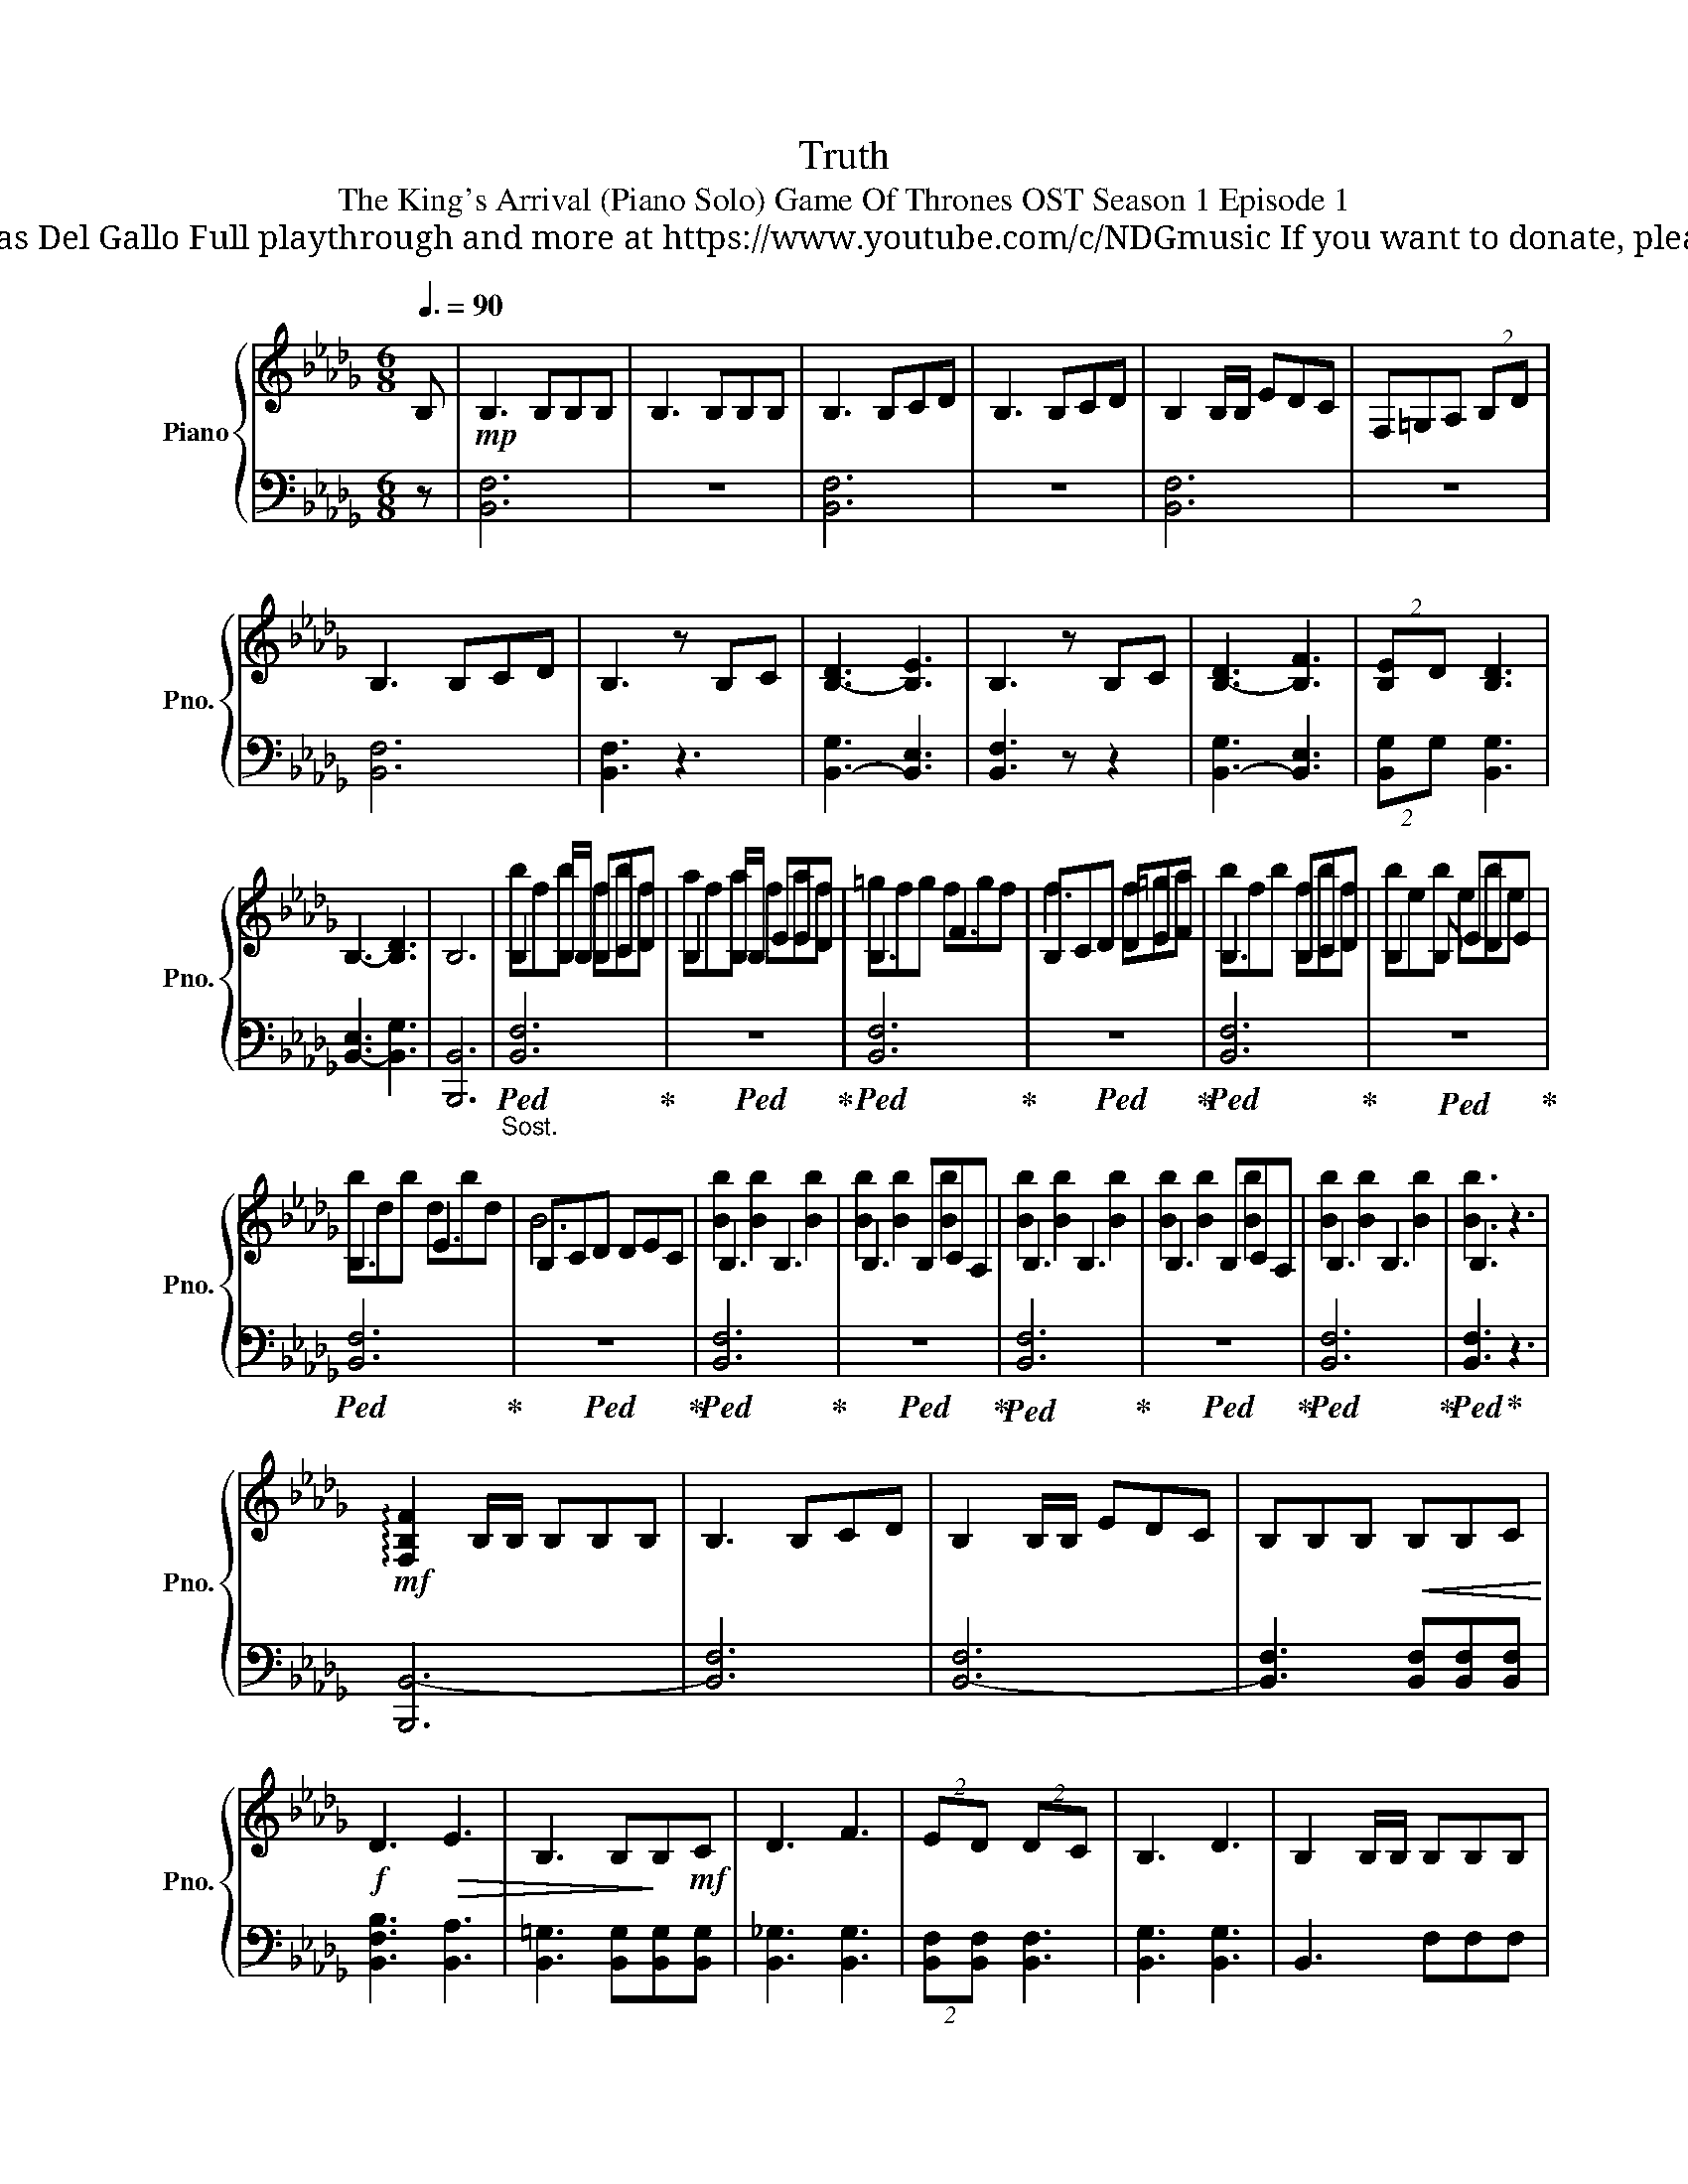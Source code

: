 X:1
T:Truth
T:The King's Arrival (Piano Solo) Game Of Thrones OST Season 1 Episode 1 
T: Composed by Ramin Djawadi Piano arrangement by Nicolas Del Gallo Full playthrough and more at https://www.youtube.com/c/NDGmusic If you want to donate, please check out my Patreon ☺ https://www.patreon.com/ndg 
%%score { ( 1 3 ) | ( 2 4 ) }
L:1/8
Q:3/8=90
M:6/8
K:Db
V:1 treble nm="Piano" snm="Pno."
V:3 treble 
V:2 bass 
V:4 bass 
V:1
 B, |!mp! B,3 B,B,B, | B,3 B,B,B, | B,3 B,CD | B,3 B,CD | B,2 B,/B,/ EDC | F,=G,A, (2:3:2B,D | %7
 B,3 B,CD | B,3 z B,C | [B,-D]3 [B,E]3 | B,3 z B,C | [B,-D]3 [B,F]3 | (2:3:2[B,-E]D [B,D]3 | %13
 B,3- [B,D]3 | B,6 | B,2 B,/B,/ B,CD | B,2 B,/B,/ EED | B,3 F3 | B,CD DEF | B,3 B,CD | B,2 B, EDE | %21
 B,3 E3 | B,CD DEC | B,3 B,3 | B,3 B,CA, | B,3 B,3 | B,3 B,CA, | B,3 B,3 | B,3 z3 | %29
!mf! !arpeggio![F,B,F]2 B,/B,/ B,B,B, | B,3 B,CD | B,2 B,/B,/ EDC | B,B,B,!<(! B,B,C!<)! | %33
!f! D3!>(! E3 | B,3 B,!>)!B,!mf!C | D3 F3 | (2:3:2ED (2:3:2DC | B,3 D3 | B,2 B,/B,/ B,B,B, | %39
 B,3 B,B,B, | C3 D3 | E3 C3 | B,6- | B,6 ||[K:Eb] !fermata!z2 C |!mf! C3 CCC | C3 CCC | %47
 C3 C[CD][CE] | C3 C[CD][CE] | C2 C F[CE][CD] | [G,C]=A,B, (2:3:2C[CE] | C3 C[CD][CE] | %52
 C2 C F[CE][CD] | C3 C[CD][CE] | (2:3:2G,[CEG] (2:3:2B,[B,EGB] | %55
!f! [G,CG]2!<(! G [G,G][=A,=A][B,B] | [G,G]3 [CGc]3 | G3 [G,G][=A,=A][B,B] | [CF=Ac]3 [E_Ace]3 | %59
 [Cc]3 [cc'][cc'][cc'] | (2:3:2[cc'][EA] (2:3:2[cc'][DG] | (2:3:2[Cc][CF]!<)! [CF]!ff![Cc][Dd] | %62
 [EAce]3 [F=Acf]3 | [CGc]3 z [Cc][Dd] | [EAce]3 [F=Acg]3 | (2:3:2[Fcf][EAce] [EAce]3 | %66
 [CFc]3 [EAe]3 | [CEGc]3 z [Cc][Dd] |!>(! [EAe]3 [F=Acf]3 | [Cc]6!>)! | %70
!mf! [EGB]2 [F=A] [EGB]2 [FA] |[I:staff +1] E,2 D, (2:3:2E,F, | %72
[I:staff -1] [EGB]2 [F=A] [EGB]2 [FAc] |[I:staff +1] E,2 D, (2:3:2G,F, | %74
[I:staff -1] [EGB]2 [F=A] [EGB]2 [FA] |!>(! [C=E=Ac]3 [CEAc]3!>)! | %76
!p! [=A,C]!<(!!>![A,C=E=A]!>![CEAc]!<)!!mf! _EDC | [F,=A,C]3 [G,B,]3 | [E,A,C]3 z3 | %79
 [F,=A,C]3 [G,B,]3 | [A,CE]3[I:staff +1] E,D,C, | C,D,E, G,,A,,G,, | %82
[I:staff -1] [G,CEG]3 [^F,=A,D^F]3 | [G,B,EG]3[I:staff +1] C,E,D, | %84
[I:staff -1] [B,EB]3 [=A,D^F=A]3 | [B,EGB]6 | %86
[M:3/4]"_pesante"!f![Q:3/8=120][Q:1/4=90] !>![C,C]2 [=B,,=B,]2 [C,C]2 | [C,C]2 [=B,,=B,]2 [C,C]2 | %88
 [C,C]2 [=B,,=B,]2 [C,C]2 | [C,C][D,D] (3[D,D][E,E][F,F] (3[E,E][D,D][C,C] | %90
 [C,C]2 [=B,,=B,]2 [F,F]2 | [E,E]2 [C,C]2 [G,G]2 | [F,F]2 [D,D]2 [F,F]2 | %93
 [G,G]2 (3[G,G][=A,=A][B,B] z2 | (3[B,B][=A,=A][G,G] z2 (3[G,G][A,A][B,B] | %95
[K:Bb]!<(! (3[D,D][=E,=E][F,F] (3[D,D][E,E][F,F] (3[Dd][Dd][E=e]!<)! | %96
[M:6/8][Q:3/8=120][Q:3/8=90]!ff! [FBdf]3 [G=Bdg]3 | [DAd]3 z [Dd][=E=e] | [FBdf]3 [G=Bda]3 | %99
 (2:3:2[Gdg][FBdf] [FBdf]3 | [DGBd]3 [FBdf]3 | [D^FAd]3 z [Dd][=E=e] |!>(! [FBdf]3 [G=Bdg]3 | %103
 [DAd]3 z3!>)! |!mf! [FAc]2 [G=B] [FAc]2 [GB] |[I:staff +1] F,2 =E, (2:3:2F,G, | %106
[I:staff -1] [FAc]2 [G=B] [FAc]2 [GBd] |[I:staff +1] F,2 =E, (2:3:2A,G, | %108
[I:staff -1] [FAc]2 [G=B] [FAc]2 [GB] |!f! [D^F=Bd]3 [DFBd]3 | [D^F=Bd]3 [DFBd][DFBd][DFBd] | %111
 [=E=B=e]3 [^G,=B,E]3 |!>(! z3 [=E,^G,=B,][E,G,B,][E,G,B,]!>)! ||[K:F]!mf![I:staff +1] D,3 D,3 | %114
 D,3 D,3 | D,3 D,3 | D,3 D,3 |!p!!<(! D,3 D,E,F, | D,E,F, D,E,F, | %119
[I:staff -1] [D,D][E,E][F,F] [D,D][E,E][F,F]!<)! |!f! [G,=B,D]3 [F,A,D]3 | [F,B,D]3 z3 | %122
 [G,=B,DG]3 [F,A,CF]3 | [F,B,D]3!>(! DDD!>)! |!mf! [D,D]3 DDD |"_dim." D3 DDD | D3 DDD | %127
 [D,D]3 DDD | D3 DDD | [D,D]3 DDD | D3 DDD | [D,D]3 DDD | D3 DDD |!<(! [D,D]EF DGD | FDF DFE!<)! | %135
!mf! [A,DF]3 [D,D]3 | [D,D]3 [D,D]3 | [E,CEG]3 [E,E]3 | [E,E]3 [E,E]3 | [F,CFA]3 [F,F]3 | %140
 [F,F]3 [F,F]3 |[I:staff +1] G,3 G,F,G, | F,3 F,E,G, |"_dim."[I:staff -1] [D,F,A,D]3 [D,D]3 | %144
 [D,D]3 [D,D]3 | [D,B,D]3 [D,D]3 | [D,D]3 [D,D]3 |"_rit." [D,D]3 [D,D]3 | %148
 !arpeggio!!fermata![C,G,C]6 |] %149
V:2
 z | [B,,F,]6 | z6 | [B,,F,]6 | z6 | [B,,F,]6 | z6 | [B,,F,]6 | [B,,F,]3 z3 | [B,,-G,]3 [B,,E,]3 | %10
 [B,,F,]3 z z2 | [B,,-G,]3 [B,,E,]3 | (2:3:2[B,,-G,]G, [B,,G,]3 | [B,,-E,]3 [B,,G,]3 | [B,,,B,,]6 | %15
"_Sost."!ped! [B,,F,]6!ped-up! |!ped! z6!ped-up! |!ped! [B,,F,]6!ped-up! |!ped! z6!ped-up! | %19
!ped! [B,,F,]6!ped-up! |!ped! z6!ped-up! |!ped! [B,,F,]6!ped-up! |!ped! z6!ped-up! | %23
!ped! [B,,F,]6!ped-up! |!ped! z6!ped-up! |!ped! [B,,F,]6!ped-up! |!ped! z6!ped-up! | %27
!ped! [B,,F,]6!ped-up! |!ped! [B,,F,]3!ped-up! z3 | [B,,,B,,-]6 | [B,,F,]6 | [B,,-F,]6 | %32
 [B,,F,]3 [B,,F,][B,,F,][B,,F,] | [B,,F,B,]3 [B,,A,]3 | [B,,=G,]3 [B,,G,][B,,G,][B,,G,] | %35
 [B,,_G,]3 [B,,G,]3 | (2:3:2[B,,F,][B,,F,] [B,,F,]3 | [B,,G,]3 [B,,G,]3 | B,,3 F,F,F, | %39
 [B,,F,]3 F,E,D, | [B,,C,]3 D,3 | [B,,E,]3 C,3 | [B,,,B,,]6- | [B,,,B,,]6 ||[K:Eb] z2 z | [C,G,]6 | %46
 G,6 | !>![C,,,C,,]6 | [C,,C,]3 C,3 | [C,,C,]3 C,3 | C,3 C,3 | [C,,,C,,]3 C,3 | [C,,C,]3 C,3 | %53
 [C,,C,]3 C,3 | [C,,C,]3 [C,,C,]3 | [C,,C,]3 G,,=A,,B,, | [C,,C,]3 [C,G,]3 | [C,,C,]3 G,,=A,,B,, | %58
 [C,,C,]3 [C,C]>[D,D][E,E] | [C,,C,]3 [C,G,][C,F,][C,G,] | %60
 (2:3:2[C,,C,][E,A,] (2:3:2[C,,C,][D,G,] | (2:3:2[C,,C,][C,F,] [C,F,][C,,C,][B,,,B,,] | %62
 [A,,,A,,]3 [F,,,F,,]3 | [C,,,C,,]>C,,,C,,/C,,,/ (2:3:2[C,,,C,,][C,,,C,,] | [E,,E,]3 [C,,C,]3 | %65
 (2:3:2[E,,E,][E,,E,] [E,,E,]3 | [F,,F,]3 [A,,A,]3 | %67
 [C,,C,]>C,,,C,,/C,,,/ (2:3:2[C,,,C,,][C,,,C,,] | [A,,,A,,]3 [F,,,F,,]3 | %69
 [C,,,C,,]>C,,,C,,/C,,,/ (2:3:2[C,,,C,,][C,,,C,,] | z6 | %71
 [E,,,E,,]2 [D,,,D,,] (2:3:2[E,,,E,,][F,,,F,,] | z6 | %73
 [E,,,E,,]2 [D,,,D,,] (2:3:2[G,,,G,,][F,,,F,,] | z6 | [=A,,,=A,,]3 [A,,,A,,]3 | %76
 [=A,,,=A,,][A,,,A,,][A,,,A,,] [E,,E,][D,,D,][C,,C,] | [F,,,F,,]3 [G,,,G,,]3 | %78
 [A,,,A,,]3 C,,D,,/E,,/-E,, | F,,3 G,,3 | A,,3 E,,D,,C,, | C,,D,,E,, G,,,A,,,G,,, | %82
 [C,,,C,,]3 [D,,,D,,]3 | [E,,,E,,]3 [C,,,C,,][E,,,E,,][D,,,D,,] | [C,,,C,,]3 [D,,,D,,]3 | %85
 [E,,,E,,]>E,,,E,,/E,,,/ [E,,,E,,][E,,,E,,][E,,,E,,] | %86
[M:3/4] [F,,,F,,]4- [F,,,F,,](3F,,,/F,,/F,,,/ | [E,,,E,,]4- [E,,,E,,]3/2E,,/4E,,,/4 | %88
 [D,,,D,,]4- [D,,,D,,]>[D,,,D,,] | [E,,,E,,]2 [F,,,F,,]2 (3[F,,,F,,][A,,,A,,][G,,,G,,] | %90
 [F,,,F,,]6 | [E,,,E,,]3 (3E,,/E,,,/E,,/ [E,,,E,,][E,,,E,,] | [D,,,D,,]6 | %93
 [G,,,G,,]2 [G,,G,]2 [G,,,G,,]2 | [G,,G,]2 [G,,,G,,]2 [G,,G,]2 | %95
[K:Bb] [D,,,D,,]2 [D,,,D,,]2 (3[D,,D,][D,,D,][C,,C,] |[M:6/8] [B,,,B,,]3 [G,,,G,,]3 | %97
 [D,,,D,,]>D,,,D,,/D,,,/ (2:3:2[D,,,D,,][D,,,D,,] | [B,,,B,,]3 [G,,,G,,]3 | %99
 (2:3:2[B,,,B,,]B,, [B,,,B,,]3 | [G,,,G,,]3 [B,,,B,,]3 | %101
 [D,,,D,,]>D,,,D,,/D,,,/ (2:3:2[D,,,D,,][D,,,D,,] | [B,,,B,,]3 [G,,,G,,]3 | %103
 [D,,,D,,]>D,,,D,,/D,,,/ (2:3:2[D,,,D,,][D,,,D,,] | z6 | %105
 [F,,,F,,]2 [=E,,,=E,,] (2:3:2[F,,,F,,][G,,,G,,] | z6 | %107
 [F,,,F,,]2 [=E,,,=E,,] (2:3:2[A,,,A,,][G,,,G,,] | z6 | [=B,,=B,]2 B,, [=B,,,B,,]3 | %110
 [=B,,=B,]2 B,, [=B,,,B,,][B,,,B,,][B,,,B,,] |!ped! [=E,,=E,]3!ped-up! z3 | [=E,,,=E,,]3 z z2 || %113
[K:F] [D,,,D,,]3 A,,3 | G,,3 G,,F,,E,, | [D,,,D,,]3 A,,3 | G,,3 A,,B,,C, | z6 | z3 D,,3 | %119
 [D,,D,]3 [D,,D,]3 | [G,,,G,,]2 G,, [A,,,A,,]3 | [B,,,B,,]>B,,,B,, [B,,,B,,][B,,,B,,][B,,,B,,] | %122
 [G,,,G,,]2 [G,,,G,,] [A,,,A,,]2 [A,,,A,,] | [B,,,B,,]3 z3 | [D,,,D,,]6 | %125
 !>![D,,,D,,]3 !>![A,,,A,,]3 | !>![G,,,G,,]3 !>![G,,,G,,]!>![F,,,F,,]!>![E,,,E,,] | !>![D,,,D,,]6 | %128
 D,,6 | D,,,3- D,,,2 [D,,,D,,] | [D,,,D,,]6 | [D,,,D,,]3- [D,,,D,,]2 [D,,,D,,] | %132
 [D,,,D,,]3- [D,,,D,,]2 [D,,,D,,] | [D,,,D,,]3 [D,,,D,,]3 | [D,,,D,,]3 [D,,,D,,]A,,C, | %135
 [D,,A,,D,]3- [D,,A,,D,]2 D,,- | [D,,,D,,]3- [D,,,D,,]2 [D,,,D,,] | [E,,,E,,]3- [E,,,E,,]2 E,,- | %138
 [E,,C,]3- [E,,C,]2 [E,,,E,,] | [F,,,F,,]3- [F,,,F,,]2 [F,,,F,,] | %140
 [F,,,F,,]3 [F,,,F,,][G,,,G,,][A,,,A,,] | [G,,,G,,]3 G,,F,,G,, | F,,3 F,,E,,G,, | D,,,6- | D,,,6- | %145
 D,,,6- | [D,,,D,,]6- | [D,,,D,,]6 | !arpeggio![C,,,C,,]6 |] %149
V:3
 x | x6 | x6 | x6 | x6 | x6 | x6 | x6 | x6 | x6 | x6 | x6 | x6 | x6 | x6 | bfb fbf | afa faf | %17
 =gfg fgf | f3 f=ga | bfb fbf | beb ebe | bdb dbd | B6 | [Bb]2 [Bb]2 [Bb]2 | [Bb]2 [Bb]2 [Bb]2 | %25
 [Bb]2 [Bb]2 [Bb]2 | [Bb]2 [Bb]2 [Bb]2 | [Bb]2 [Bb]2 [Bb]2 | [Bb]3 x3 | x6 | x6 | x6 | x6 | x6 | %34
 x6 | x6 | x6 | x6 | x6 | x6 | x6 | x6 | x6 | x6 ||[K:Eb] x3 | x6 | x6 | x6 | x6 | x6 | x6 | x6 | %52
 x6 | x6 | x6 | x6 | x6 | x6 | x6 | x6 | x6 | x6 | x6 | x6 | x6 | x6 | x6 | x6 | x6 | x6 | x6 | %71
 x6 | x6 | x6 | x6 | x6 | x6 | x6 | x6 | x6 | x6 | x6 | x6 | x6 | x6 | x6 |[M:3/4] x6 | x6 | x6 | %89
 x6 | x6 | x6 | x6 | x6 | x6 |[K:Bb] x6 |[M:6/8] x6 | x6 | x6 | x6 | x6 | x6 | x6 | x6 | x6 | x6 | %106
 x6 | x6 | x6 | x6 | x6 | x6 | x6 ||[K:F] x6 | x6 | x6 | x6 | x6 | x6 | x6 | x6 | x6 | x6 | x6 | %124
 x6 | x6 | x6 | x6 | x6 | x6 | x6 | x6 | x6 | x6 | x6 | x6 | x6 | x6 | x6 | x6 | x6 | x6 | x6 | %143
 x6 | x6 | x6 | x6 | x6 | x6 |] %149
V:4
 x | x6 | x6 | x6 | x6 | x6 | x6 | x6 | x6 | x6 | x6 | x6 | x6 | x6 | x6 | x6 | x6 | x6 | x6 | x6 | %20
 x6 | x6 | x6 | x6 | x6 | x6 | x6 | x6 | x6 | x6 | x6 | x6 | x6 | x6 | x6 | x6 | x6 | x6 | x6 | %39
 x6 | x6 | x6 | x6 | x6 ||[K:Eb] x3 | x6 | x6 | x6 | x6 | x6 | x6 | x6 | x6 | x6 | x6 | x6 | x6 | %57
 x6 | x6 | x6 | x6 | x6 | x6 | x6 | x6 | x6 | x6 | x6 | x6 | x6 | x6 | x6 | x6 | x6 | x6 | x6 | %76
 x6 | x6 | x6 | x6 | x6 | x6 | x6 | x6 | x6 | x6 |[M:3/4] x6 | x6 | x6 | x6 | x6 | x6 | x6 | x6 | %94
 x6 |[K:Bb] x6 |[M:6/8] x6 | x6 | x6 | x6 | x6 | x6 | x6 | x6 | x6 | x6 | x6 | x6 | x6 | x6 | x6 | %111
 x6 | x6 ||[K:F] x6 | x6 | x6 | x6 | x6 | x6 | x6 | x6 | x6 | x6 | x6 | x6 | x6 | x6 | x6 | x6 | %129
 x6 | x6 | x6 | x6 | x6 | x6 | x6 | x6 | x6 | x6 | x6 | x6 | x6 | x6 | D,,3- D,,2 D,, | %144
 D,,3- D,,2 D,, | D,,3- D,,2 D,, | x6 | x6 | x6 |] %149

